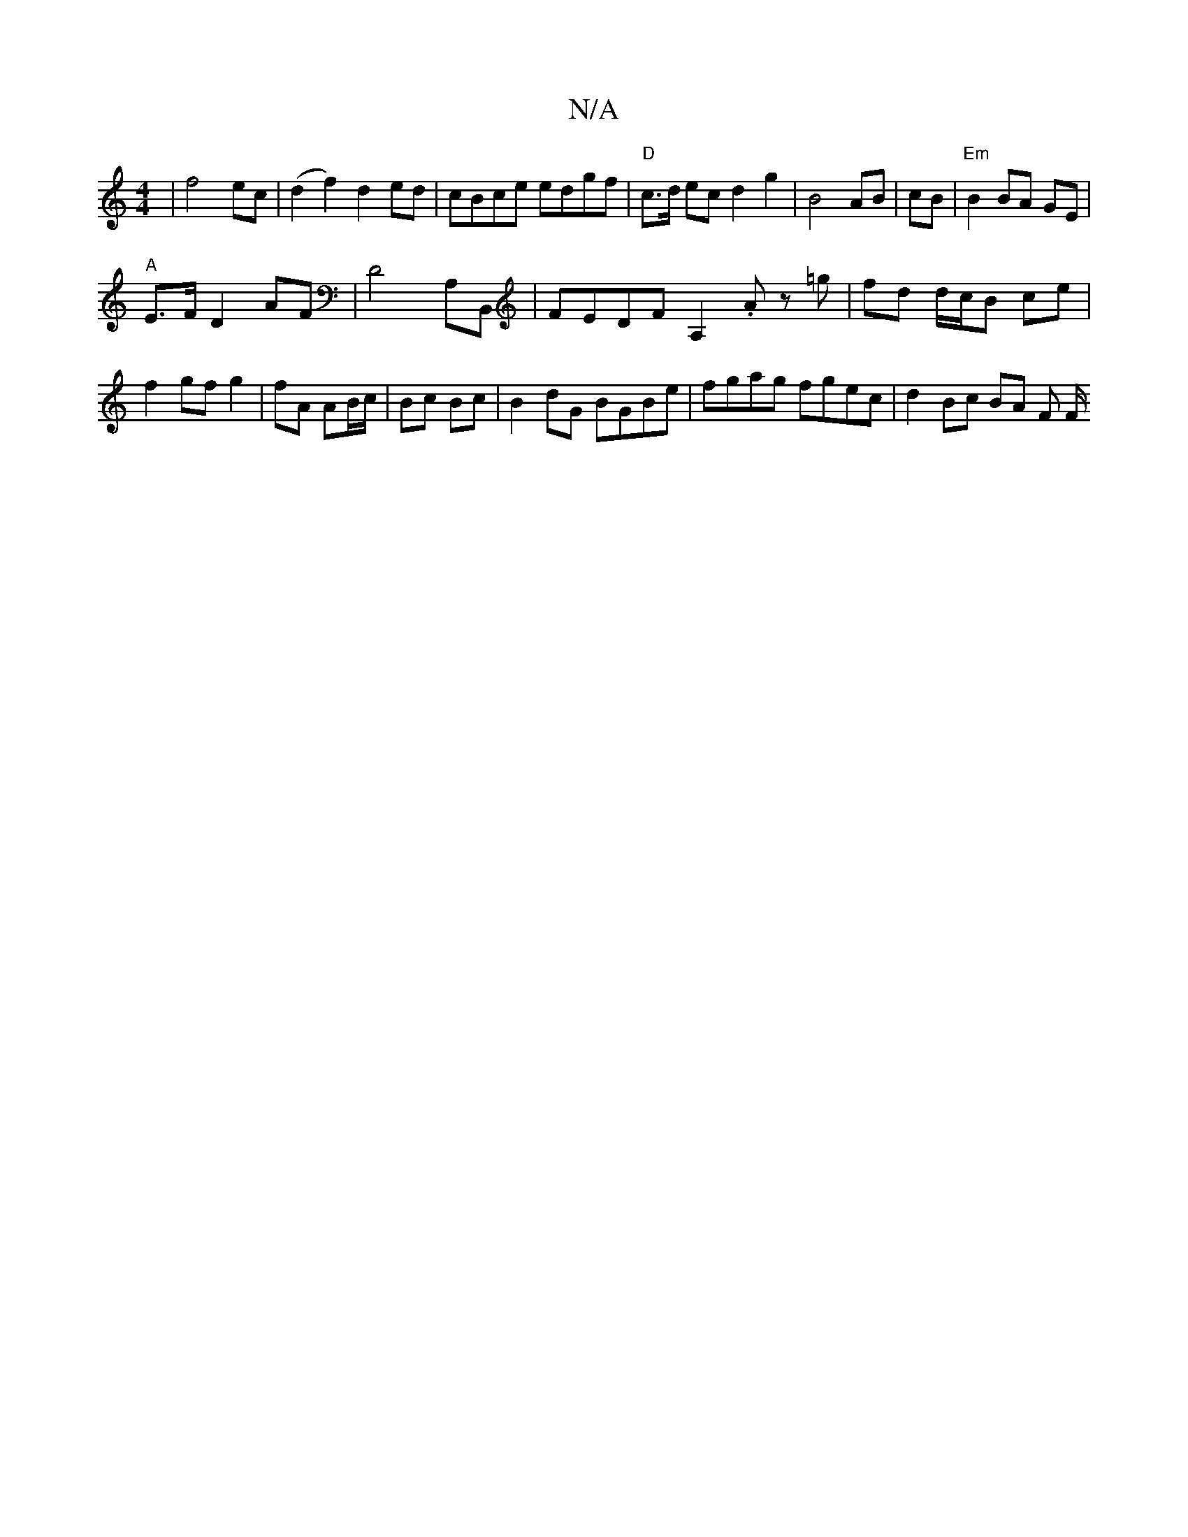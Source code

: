X:1
T:N/A
M:4/4
R:N/A
K:Cmajor
|f4 ec|(d2 f2) d2 ed | cBce edgf | "D"c>d ec d2 g2 | B4 AB |cB |"Em"B2 BA GE|
"A"E>F D2 AF|D4A,B,, | FEDF A,2 .A z=g | fd d/c/B ce | f2 gf g2 | fA AB/c/ | Bc Bc |B2 dG BGBe | fgag fgec | d2 Bc BA F F/